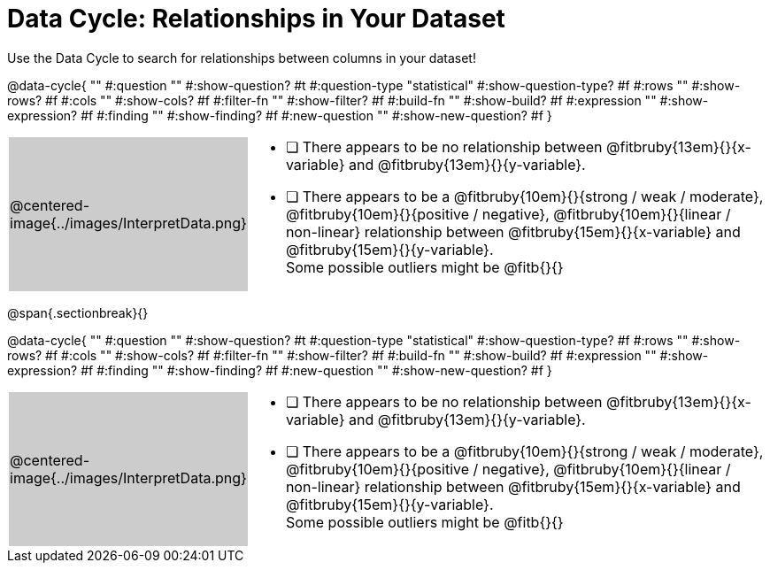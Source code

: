 = Data Cycle: Relationships in Your Dataset

++++
<style>
/* hide the Interpret rows, as well as the sub-questions for Analyze */
.data-cycle tr:nth-of-type(4),
.data-cycle tr:nth-of-type(3) td:nth-of-type(2) p:nth-of-type(1),
.data-cycle tr:nth-of-type(3) td:nth-of-type(2) p:nth-of-type(2) { display: none; }
table.template { border-top: 0; }
table.template td:first-of-type { background: #ccc; }
</style>
++++

Use the Data Cycle to search for relationships between columns in your dataset!

@data-cycle{ ""
  #:question ""
  #:show-question? #t
  #:question-type "statistical"
  #:show-question-type? #f
  #:rows ""
  #:show-rows? #f
  #:cols ""
  #:show-cols? #f
  #:filter-fn ""
  #:show-filter? #f
  #:build-fn ""
  #:show-build? #f
  #:expression ""
  #:show-expression? #f
  #:finding ""
  #:show-finding? #f
  #:new-question ""
  #:show-new-question? #f
}


[.template, cols="^.^2a,13a"]
|===
|@centered-image{../images/InterpretData.png}
|
- [ ] There appears to be no relationship between @fitbruby{13em}{}{x-variable} and @fitbruby{13em}{}{y-variable}.

- [ ] There appears to be a @fitbruby{10em}{}{strong / weak / moderate}, @fitbruby{10em}{}{positive / negative}, @fitbruby{10em}{}{linear / non-linear} relationship between @fitbruby{15em}{}{x-variable} and @fitbruby{15em}{}{y-variable}. +
Some possible outliers might be @fitb{}{}
|===
   
@span{.sectionbreak}{}

@data-cycle{ ""
  #:question ""
  #:show-question? #t
  #:question-type "statistical"
  #:show-question-type? #f
  #:rows ""
  #:show-rows? #f
  #:cols ""
  #:show-cols? #f
  #:filter-fn ""
  #:show-filter? #f
  #:build-fn ""
  #:show-build? #f
  #:expression ""
  #:show-expression? #f
  #:finding ""
  #:show-finding? #f
  #:new-question ""
  #:show-new-question? #f
}


[.template, cols="^.^2a,13a"]
|===
|@centered-image{../images/InterpretData.png}
|
- [ ] There appears to be no relationship between @fitbruby{13em}{}{x-variable} and @fitbruby{13em}{}{y-variable}.

- [ ] There appears to be a @fitbruby{10em}{}{strong / weak / moderate}, @fitbruby{10em}{}{positive / negative}, @fitbruby{10em}{}{linear / non-linear} relationship between @fitbruby{15em}{}{x-variable} and @fitbruby{15em}{}{y-variable}. +
Some possible outliers might be @fitb{}{}
|===

